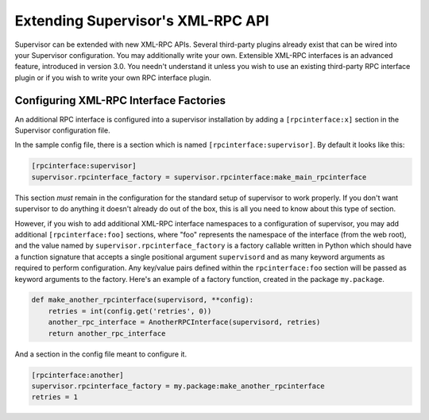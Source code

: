 Extending Supervisor's XML-RPC API
==================================

Supervisor can be extended with new XML-RPC APIs.  Several third-party
plugins already exist that can be wired into your Supervisor
configuration.  You may additionally write your own.  Extensible
XML-RPC interfaces is an advanced feature, introduced in version 3.0.
You needn't understand it unless you wish to use an existing
third-party RPC interface plugin or if you wish to write your own RPC
interface plugin.

Configuring XML-RPC Interface Factories
---------------------------------------

An additional RPC interface is configured into a supervisor
installation by adding a ``[rpcinterface:x]`` section in the
Supervisor configuration file.

In the sample config file, there is a section which is named
``[rpcinterface:supervisor]``.  By default it looks like this:

.. code-block:: ini
    
   [rpcinterface:supervisor]
   supervisor.rpcinterface_factory = supervisor.rpcinterface:make_main_rpcinterface

This section *must* remain in the configuration for the standard setup
of supervisor to work properly.  If you don't want supervisor to do
anything it doesn't already do out of the box, this is all you need to
know about this type of section.

However, if you wish to add additional XML-RPC interface namespaces to
a configuration of supervisor, you may add additional
``[rpcinterface:foo]`` sections, where "foo" represents the namespace
of the interface (from the web root), and the value named by
``supervisor.rpcinterface_factory`` is a factory callable written in
Python which should have a function signature that accepts a single
positional argument ``supervisord`` and as many keyword arguments as
required to perform configuration.  Any key/value pairs defined within
the ``rpcinterface:foo`` section will be passed as keyword arguments
to the factory.  Here's an example of a factory function, created in
the package ``my.package``.

.. code-block:: python

   def make_another_rpcinterface(supervisord, **config):
       retries = int(config.get('retries', 0))
       another_rpc_interface = AnotherRPCInterface(supervisord, retries)
       return another_rpc_interface

And a section in the config file meant to configure it.

.. code-block:: ini

   [rpcinterface:another]
   supervisor.rpcinterface_factory = my.package:make_another_rpcinterface
   retries = 1

